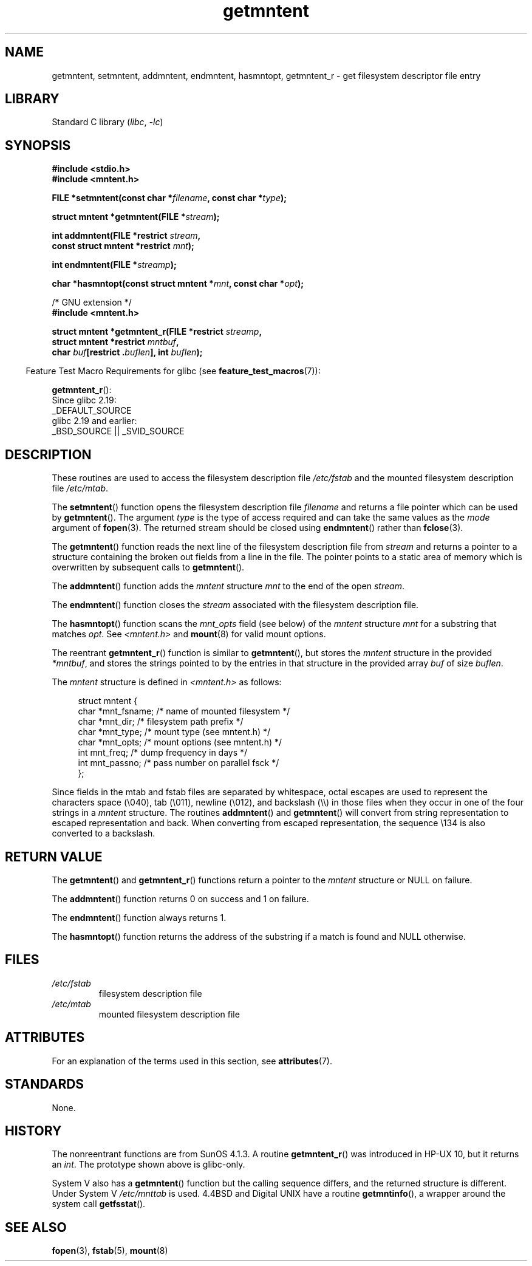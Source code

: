 '\" t
.\" Copyright 1993 David Metcalfe (david@prism.demon.co.uk)
.\"
.\" SPDX-License-Identifier: Linux-man-pages-copyleft
.\"
.\" References consulted:
.\"     Linux libc source code
.\"     Lewine's _POSIX Programmer's Guide_ (O'Reilly & Associates, 1991)
.\"     386BSD man pages
.\" Modified Sat Jul 24 21:46:57 1993 by Rik Faith (faith@cs.unc.edu)
.\" Modified 961109, 031115, aeb
.\"
.TH getmntent 3 (date) "Linux man-pages (unreleased)"
.SH NAME
getmntent, setmntent, addmntent, endmntent, hasmntopt,
getmntent_r \- get filesystem descriptor file entry
.SH LIBRARY
Standard C library
.RI ( libc ,\~ \-lc )
.SH SYNOPSIS
.nf
.B #include <stdio.h>
.B #include <mntent.h>
.P
.BI "FILE *setmntent(const char *" filename ", const char *" type );
.P
.BI "struct mntent *getmntent(FILE *" stream );
.P
.BI "int addmntent(FILE *restrict " stream ,
.BI "              const struct mntent *restrict " mnt );
.P
.BI "int endmntent(FILE *" streamp );
.P
.BI "char *hasmntopt(const struct mntent *" mnt ", const char *" opt );
.P
/* GNU extension */
.B #include <mntent.h>
.P
.BI "struct mntent *getmntent_r(FILE *restrict " streamp ,
.BI "              struct mntent *restrict " mntbuf ,
.BI "              char " buf "[restrict ." buflen "], int " buflen );
.fi
.P
.RS -4
Feature Test Macro Requirements for glibc (see
.BR feature_test_macros (7)):
.RE
.P
.BR getmntent_r ():
.nf
    Since glibc 2.19:
        _DEFAULT_SOURCE
    glibc 2.19 and earlier:
        _BSD_SOURCE || _SVID_SOURCE
.fi
.SH DESCRIPTION
These routines are used to access the filesystem description file
.I /etc/fstab
and the mounted filesystem description file
.IR /etc/mtab .
.P
The
.BR setmntent ()
function opens the filesystem description file
.I filename
and returns a file pointer which can be used by
.BR getmntent ().
The argument
.I type
is the type of access
required and can take the same values as the
.I mode
argument of
.BR fopen (3).
The returned stream should be closed using
.BR endmntent ()
rather than
.BR fclose (3).
.P
The
.BR getmntent ()
function reads the next line of the filesystem
description file from
.I stream
and returns a pointer to a structure
containing the broken out fields from a line in the file.
The pointer
points to a static area of memory which is overwritten by subsequent
calls to
.BR getmntent ().
.P
The
.BR addmntent ()
function adds the
.I mntent
structure
.I mnt
to
the end of the open
.IR stream .
.P
The
.BR endmntent ()
function closes the
.I stream
associated with the filesystem description file.
.P
The
.BR hasmntopt ()
function scans the
.I mnt_opts
field (see below)
of the
.I mntent
structure
.I mnt
for a substring that matches
.IR opt .
See
.I <mntent.h>
and
.BR mount (8)
for valid mount options.
.P
The reentrant
.BR getmntent_r ()
function is similar to
.BR getmntent (),
but stores the
.I mntent
structure
in the provided
.IR *mntbuf ,
and stores the strings pointed to by the entries in that structure
in the provided array
.I buf
of size
.IR buflen .
.P
The
.I mntent
structure is defined in
.I <mntent.h>
as follows:
.P
.in +4n
.EX
struct mntent {
    char *mnt_fsname;   /* name of mounted filesystem */
    char *mnt_dir;      /* filesystem path prefix */
    char *mnt_type;     /* mount type (see mntent.h) */
    char *mnt_opts;     /* mount options (see mntent.h) */
    int   mnt_freq;     /* dump frequency in days */
    int   mnt_passno;   /* pass number on parallel fsck */
};
.EE
.in
.P
Since fields in the mtab and fstab files are separated by whitespace,
octal escapes are used to represent the characters space (\[rs]040),
tab (\[rs]011), newline (\[rs]012), and backslash (\[rs]\[rs]) in those files
when they occur in one of the four strings in a
.I mntent
structure.
The routines
.BR addmntent ()
and
.BR getmntent ()
will convert
from string representation to escaped representation and back.
When converting from escaped representation, the sequence \[rs]134 is
also converted to a backslash.
.SH RETURN VALUE
The
.BR getmntent ()
and
.BR getmntent_r ()
functions return
a pointer to the
.I mntent
structure or NULL on failure.
.P
The
.BR addmntent ()
function returns 0 on success and 1 on failure.
.P
The
.BR endmntent ()
function always returns 1.
.P
The
.BR hasmntopt ()
function returns the address of the substring if
a match is found and NULL otherwise.
.SH FILES
.TP
.I /etc/fstab
filesystem description file
.TP
.I /etc/mtab
mounted filesystem description file
.SH ATTRIBUTES
For an explanation of the terms used in this section, see
.BR attributes (7).
.TS
allbox;
lb lb lbx
l l l.
Interface	Attribute	Value
T{
.na
.nh
.BR setmntent (),
.BR endmntent (),
.BR hasmntopt ()
T}	Thread safety	MT-Safe
T{
.na
.nh
.BR getmntent ()
T}	Thread safety	T{
.na
.nh
MT-Unsafe race:mntentbuf locale
T}
T{
.na
.nh
.BR addmntent ()
T}	Thread safety	T{
.na
.nh
MT-Safe race:stream locale
T}
T{
.na
.nh
.BR getmntent_r ()
T}	Thread safety	MT-Safe locale
.TE
.SH STANDARDS
None.
.SH HISTORY
The nonreentrant functions are from SunOS 4.1.3.
A routine
.BR getmntent_r ()
was introduced in HP-UX 10, but it returns an
.IR int .
The prototype shown above is glibc-only.
.P
System V also has a
.BR getmntent ()
function but the calling sequence
differs, and the returned structure is different.
Under System V
.I /etc/mnttab
is used.
4.4BSD and Digital UNIX have a routine
.BR \%getmntinfo (),
a wrapper around the system call
.BR getfsstat ().
.SH SEE ALSO
.BR fopen (3),
.BR fstab (5),
.BR mount (8)
